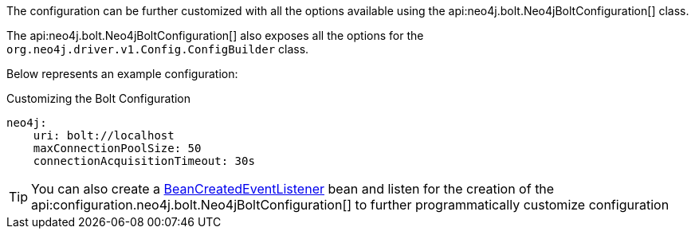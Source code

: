The configuration can be further customized with all the options available using the api:neo4j.bolt.Neo4jBoltConfiguration[] class.

The api:neo4j.bolt.Neo4jBoltConfiguration[] also exposes all the options for the `org.neo4j.driver.v1.Config.ConfigBuilder` class.

Below represents an example configuration:

.Customizing the Bolt Configuration
[source,yaml]
----
neo4j:
    uri: bolt://localhost
    maxConnectionPoolSize: 50
    connectionAcquisitionTimeout: 30s
----

TIP: You can also create a https://docs.micronaut.io/latest/api/io/micronaut/context/event/BeanCreatedEventListener.html[BeanCreatedEventListener] bean and listen for the creation of the api:configuration.neo4j.bolt.Neo4jBoltConfiguration[] to further programmatically customize configuration
